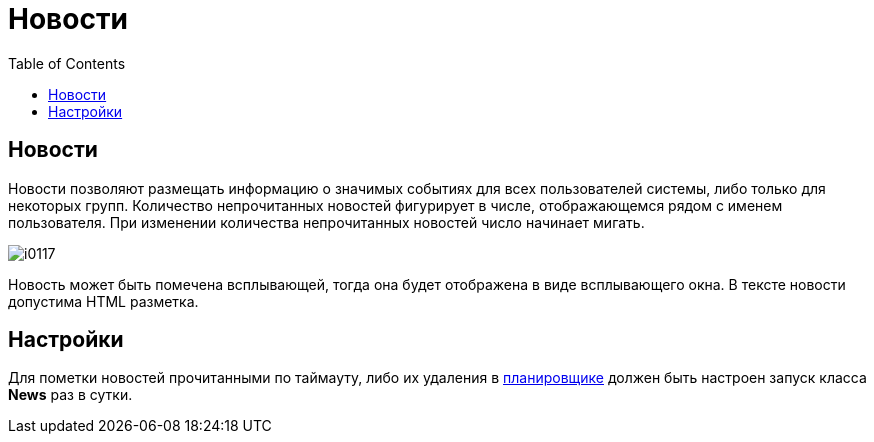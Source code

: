 = Новости
:toc:

== Новости
Новости позволяют размещать информацию о значимых событиях для всех пользователей системы, либо только для некоторых групп.
Количество непрочитанных новостей фигурирует в числе, отображающемся рядом с именем пользователя.
При изменении количества непрочитанных новостей число начинает мигать.

image::_res/i0117.png[]

Новость может быть помечена всплывающей, тогда она будет отображена в виде всплывающего окна. В тексте новости допустима HTML разметка.

== Настройки
Для пометки новостей прочитанными по таймауту, либо их удаления в <<setup.adoc#scheduler, планировщике>> должен быть
настроен запуск класса *News* раз в сутки.